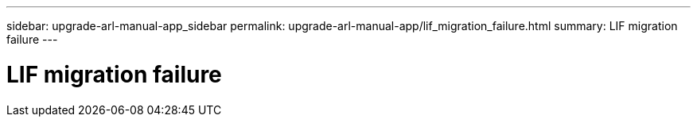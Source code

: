 ---
sidebar: upgrade-arl-manual-app_sidebar
permalink: upgrade-arl-manual-app/lif_migration_failure.html
summary: LIF migration failure
---

= LIF migration failure
:hardbreaks:
:nofooter:
:icons: font
:linkattrs:
:imagesdir: ./media/

[.lead]
